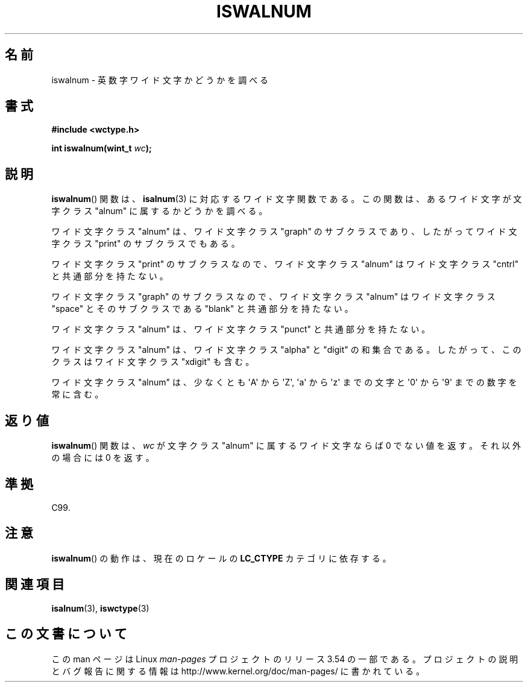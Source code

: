 .\" Copyright (c) Bruno Haible <haible@clisp.cons.org>
.\"
.\" %%%LICENSE_START(GPLv2+_DOC_ONEPARA)
.\" This is free documentation; you can redistribute it and/or
.\" modify it under the terms of the GNU General Public License as
.\" published by the Free Software Foundation; either version 2 of
.\" the License, or (at your option) any later version.
.\" %%%LICENSE_END
.\"
.\" References consulted:
.\"   GNU glibc-2 source code and manual
.\"   Dinkumware C library reference http://www.dinkumware.com/
.\"   OpenGroup's Single UNIX specification http://www.UNIX-systems.org/online.html
.\"   ISO/IEC 9899:1999
.\"
.\"*******************************************************************
.\"
.\" This file was generated with po4a. Translate the source file.
.\"
.\"*******************************************************************
.\"
.\" Translated Mon Aug 30 21:33:06 JST 1999
.\"           by FUJIWARA Teruyoshi <fujiwara@linux.or.jp>
.\" Updated Sun Dec 26 19:31:08 JST 1999
.\"           by Kentaro Shirakata <argrath@yo.rim.or.jp>
.\"
.TH ISWALNUM 3 1999\-07\-25 GNU "Linux Programmer's Manual"
.SH 名前
iswalnum \- 英数字ワイド文字かどうかを調べる
.SH 書式
.nf
\fB#include <wctype.h>\fP
.sp
\fBint iswalnum(wint_t \fP\fIwc\fP\fB);\fP
.fi
.SH 説明
\fBiswalnum\fP()  関数は、 \fBisalnum\fP(3)  に対応するワイド文字関数である。 この関数は、あるワイド文字が文字クラス
"alnum" に属するかどうかを調べ る。
.PP
ワイド文字クラス "alnum" は、ワイド文字クラス "graph" のサブクラスであ り、したがってワイド文字クラス "print"
のサブクラスでもある。
.PP
ワイド文字クラス "print" のサブクラスなので、ワイド文字クラス "alnum" はワイド文字クラス "cntrl" と共通部分を持たない。
.PP
ワイド文字クラス "graph" のサブクラスなので、ワイド文字クラス "alnum" はワイド文字クラス "space" とそのサブクラスである
"blank" と共通 部分を持たない。
.PP
ワイド文字クラス "alnum" は、ワイド文字クラス "punct" と共通部分を持たない。
.PP
ワイド文字クラス "alnum" は、ワイド文字クラス "alpha" と "digit" の和 集合である。したがって、このクラスはワイド文字クラス
"xdigit" も含む。
.PP
ワイド文字クラス "alnum" は、少なくとも \(aqA\(aq から \(aqZ\(aq, \(aqa\(aq から \(aqz\(aq
までの文字と \(aq0\(aq から \(aq9\(aq までの数字を 常に含む。
.SH 返り値
\fBiswalnum\fP()  関数は、\fIwc\fP が文字クラス "alnum" に属するワイド文字 ならば 0 でない値を返す。それ以外の場合には 0
を返す。
.SH 準拠
C99.
.SH 注意
\fBiswalnum\fP()  の動作は、現在のロケールの \fBLC_CTYPE\fP カテゴリに依存する。
.SH 関連項目
\fBisalnum\fP(3), \fBiswctype\fP(3)
.SH この文書について
この man ページは Linux \fIman\-pages\fP プロジェクトのリリース 3.54 の一部
である。プロジェクトの説明とバグ報告に関する情報は
http://www.kernel.org/doc/man\-pages/ に書かれている。
